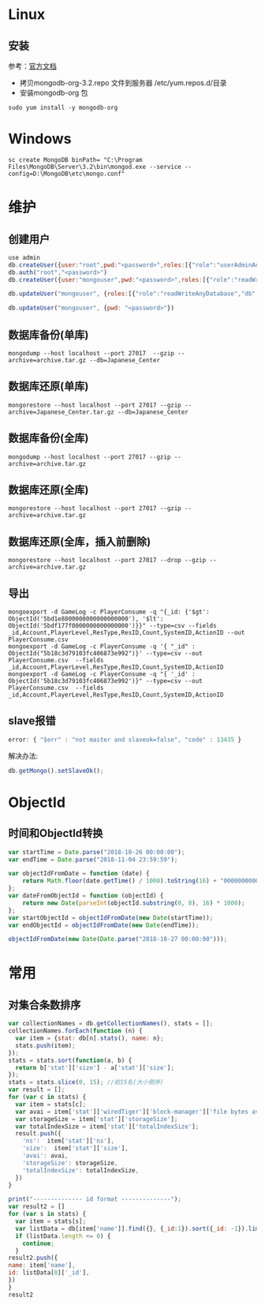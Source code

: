 * Linux
** 安装
参考：[[https://docs.mongodb.com/manual/tutorial/install-mongodb-on-red-hat/][官方文档]]
- 拷贝mongodb-org-3.2.repo 文件到服务器 /etc/yum.repos.d/目录
- 安装mongodb-org 包
#+BEGIN_SRC shell
sudo yum install -y mongodb-org
#+END_SRC

* Windows
#+BEGIN_SRC shell
sc create MongoDB binPath= "C:\Program Files\MongoDB\Server\3.2\bin\mongod.exe --service --config=D:\MongoDB\etc\mongo.conf"
#+END_SRC

* 维护
** 创建用户
#+BEGIN_SRC javascript
use admin
db.createUser({user:"root",pwd:"<password>",roles:[{"role":"userAdminAnyDatabase","db":"admin"}]})
db.auth("root","<password>")
db.createUser({user:"mongouser",pwd:"<password>",roles:[{"role":"readWriteAnyDatabase","db":"admin"}, {"role":"dbAdminAnyDatabase","db":"admin"}, {"role":"restore","db":"admin"}]})

db.updateUser("mongouser", {roles:[{"role":"readWriteAnyDatabase","db":"admin"}, {"role":"dbAdminAnyDatabase","db":"admin"}]})

db.updateUser("mongouser", {pwd: "<password>"})
#+END_SRC


** 数据库备份(单库)
#+BEGIN_SRC shell
mongodump --host localhost --port 27017  --gzip --archive=archive.tar.gz --db=Japanese_Center
#+END_SRC

** 数据库还原(单库)
#+BEGIN_SRC shell
mongorestore --host localhost --port 27017 --gzip --archive=Japanese_Center.tar.gz --db=Japanese_Center
#+END_SRC

** 数据库备份(全库)
#+BEGIN_SRC shell
mongodump --host localhost --port 27017 --gzip --archive=archive.tar.gz
#+END_SRC

** 数据库还原(全库)
#+BEGIN_SRC shell
mongorestore --host localhost --port 27017 --gzip --archive=archive.tar.gz
#+END_SRC

** 数据库还原(全库，插入前删除)
#+BEGIN_SRC shell
mongorestore --host localhost --port 27017 --drop --gzip --archive=archive.tar.gz
#+END_SRC

** 导出
#+BEGIN_SRC shell
mongoexport -d GameLog -c PlayerConsume -q "{_id: {'$gt': ObjectId('5bd1e8800000000000000000'), '$lt': ObjectId('5bdf177f0000000000000000')}}" --type=csv --fields _id,Account,PlayerLevel,ResType,ResID,Count,SystemID,ActionID --out PlayerConsume.csv
mongoexport -d GameLog -c PlayerConsume -q '{ "_id" : ObjectId("5b18c3d79103fc406873e992")}' --type=csv --out PlayerConsume.csv  --fields _id,Account,PlayerLevel,ResType,ResID,Count,SystemID,ActionID
mongoexport -d GameLog -c PlayerConsume -q "{ '_id' : ObjectId('5b18c3d79103fc406873e992')}" --type=csv --out PlayerConsume.csv  --fields _id,Account,PlayerLevel,ResType,ResID,Count,SystemID,ActionID
#+END_SRC
** slave报错
#+BEGIN_SRC javascript
error: { "$err" : "not master and slaveok=false", "code" : 13435 }
#+END_SRC
解决办法:
#+BEGIN_SRC javascript
db.getMongo().setSlaveOk();
#+END_SRC

* ObjectId
** 时间和ObjectId转换
#+BEGIN_SRC javascript
var startTime = Date.parse("2018-10-26 00:00:00");
var endTime = Date.parse("2018-11-04 23:59:59");

var objectIdFromDate = function (date) {
	return Math.floor(date.getTime() / 1000).toString(16) + "0000000000000000";
};
var dateFromObjectId = function (objectId) {
	return new Date(parseInt(objectId.substring(0, 8), 16) * 1000);
};
var startObjectId = objectIdFromDate(new Date(startTime));
var endObjectId = objectIdFromDate(new Date(endTime));

objectIdFromDate(new Date(Date.parse("2018-10-27 00:00:00")));
#+END_SRC

* 常用
** 对集合条数排序
#+BEGIN_SRC javascript
var collectionNames = db.getCollectionNames(), stats = [];
collectionNames.forEach(function (n) {
  var item = {stat: db[n].stats(), name: n};
  stats.push(item);
});
stats = stats.sort(function(a, b) {
  return b['stat']['size'] - a['stat']['size'];
});
stats = stats.slice(0, 15); //前15名(大小倒序)
var result = [];
for (var c in stats) {
  var item = stats[c];
  var avai = item['stat']['wiredTiger']['block-manager']['file bytes available for reuse'];
  var storageSize = item['stat']['storageSize'];
  var totalIndexSize = item['stat']['totalIndexSize'];
  result.push({
    'ns':  item['stat']['ns'],
    'size':  item['stat']['size'],
    'avai': avai,
    'storageSize': storageSize,
    'totalIndexSize': totalIndexSize,
  })
}

print("-------------- id format --------------");
var result2 = []
for (var s in stats) {
  var item = stats[s];
  var listData = db[item['name']].find({}, {_id:1}).sort({_id: -1}).limit(1).toArray();
  if (listData.length <= 0) {
    continue;
  }
result2.push({
name: item['name'],
id: listData[0]['_id'],
})
}
result2
#+END_SRC
